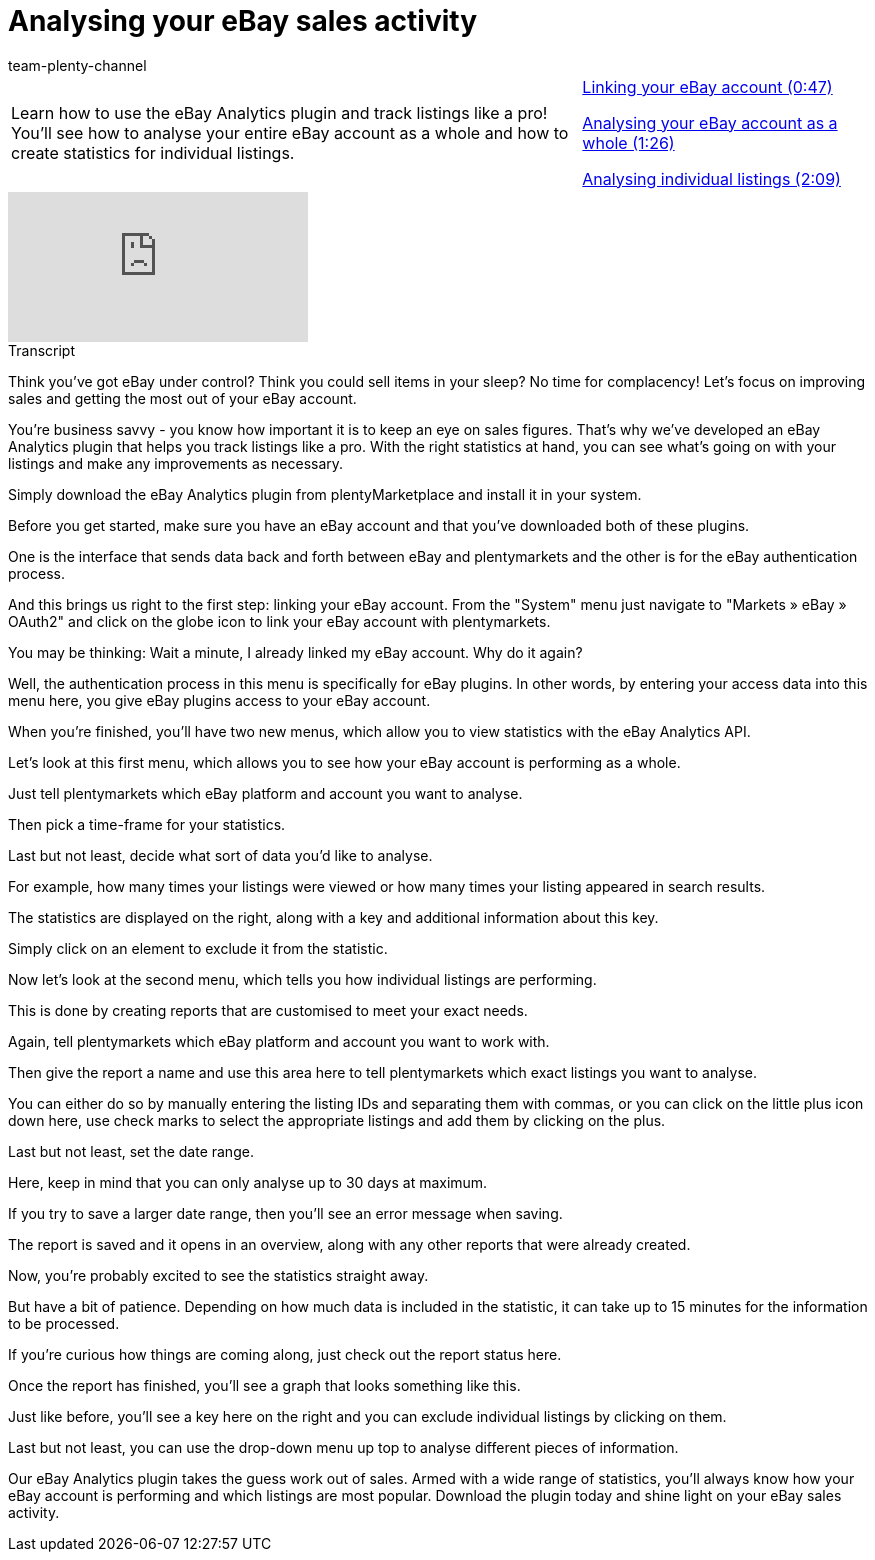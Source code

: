 = Analysing your eBay sales activity
:page-index: false
:id: PJOGFMY
:author: team-plenty-channel

//tag::introduction[]
[cols="2, 1" grid=none]
|===
|Learn how to use the eBay Analytics plugin and track listings like a pro! You'll see how to analyse your entire eBay account as a whole and how to create statistics for individual listings.
|xref:videos:sales-activity-link-account.adoc#video[Linking your eBay account (0:47)]

xref:videos:sales-activity-analyse-account.adoc#video[Analysing your eBay account as a whole (1:26)]

xref:videos:sales-activity-analyse-listings.adoc#video[Analysing individual listings (2:09)]

|===
//end::introduction[]

video::240826205[vimeo]

// tag::transcript[]
[.collapseBox]
.Transcript
--
Think you've got eBay under control? Think you could sell items in your sleep? No time for complacency! Let's focus on improving sales and getting the most out of your eBay account.

You're business savvy - you know how important it is to keep an eye on sales figures. That's why we've developed an eBay Analytics plugin that helps you track listings like a pro. With the right statistics at hand, you can see what's going on with your listings and make any improvements as necessary.

Simply download the eBay Analytics plugin from plentyMarketplace and install it in your system.

Before you get started, make sure you have an eBay account and that you've downloaded both of these plugins.

One is the interface that sends data back and forth between eBay and plentymarkets and the other is for the eBay authentication process.

And this brings us right to the first step: linking your eBay account. From the "System" menu just navigate to "Markets » eBay » OAuth2" and click on the globe icon to link your eBay account with plentymarkets.

You may be thinking: Wait a minute, I already linked my eBay account. Why do it again?

Well, the authentication process in this menu is specifically for eBay plugins. In other words, by entering your access data into this menu here, you give eBay plugins access to your eBay account.

When you're finished, you'll have two new menus, which allow you to view statistics with the eBay Analytics API.

Let's look at this first menu, which allows you to see how your eBay account is performing as a whole.

Just tell plentymarkets which eBay platform and account you want to analyse.

Then pick a time-frame for your statistics.

Last but not least, decide what sort of data you'd like to analyse.

For example, how many times your listings were viewed or how many times your listing appeared in search results.

The statistics are displayed on the right, along with a key and additional information about this key.

Simply click on an element to exclude it from the statistic.

Now let's look at the second menu, which tells you how individual listings are performing.

This is done by creating reports that are customised to meet your exact needs.

Again, tell plentymarkets which eBay platform and account you want to work with.

Then give the report a name and use this area here to tell plentymarkets which exact listings you want to analyse.

You can either do so by manually entering the listing IDs and separating them with commas, or you can click on the little plus icon down here, use check marks to select the appropriate listings and add them by clicking on the plus.

Last but not least, set the date range.

Here, keep in mind that you can only analyse up to 30 days at maximum.

If you try to save a larger date range, then you'll see an error message when saving.

The report is saved and it opens in an overview, along with any other reports that were already created.

Now, you're probably excited to see the statistics straight away.

But have a bit of patience. Depending on how much data is included in the statistic, it can take up to 15 minutes for the information to be processed.

If you're curious how things are coming along, just check out the report status here.

Once the report has finished, you'll see a graph that looks something like this.

Just like before, you'll see a key here on the right and you can exclude individual listings by clicking on them.

Last but not least, you can use the drop-down menu up top to analyse different pieces of information.

Our eBay Analytics plugin takes the guess work out of sales. Armed with a wide range of statistics, you'll always know how your eBay account is performing and which listings are most popular. Download the plugin today and shine light on your eBay sales activity.
--
//end::transcript[]
